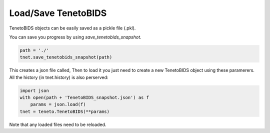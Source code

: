Load/Save TenetoBIDS
=================

TenetoBIDS objects can be easily saved as a pickle file (.pkl). 

You can save you progress by using *save_tenetobids_snapshot*.

.. code-block:: python

    path = './'
    tnet.save_tenetobids_snapshot(path)

This creates a json file called, 
Then to load it you just need to create a new TenetoBIDS object using these paramerers. 
All the history (in tnet.history) is also perserved:

.. code-block:: python

    import json
    with open(path + 'TenetoBIDS_snapshot.json') as f
        params = json.load(f)
    tnet = teneto.TenetoBIDS(**params)

Note that any loaded files need to be reloaded.